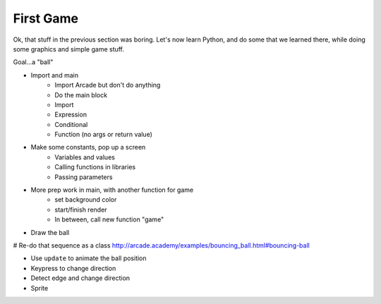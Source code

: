 ==========
First Game
==========

Ok, that stuff in the previous section was boring. Let's now learn
Python, and do some that we learned there, while doing some graphics
and simple game stuff.

Goal...a "ball"

- Import and main
    - Import Arcade but don't do anything
    - Do the main block
    - Import
    - Expression
    - Conditional
    - Function (no args or return value)

- Make some constants, pop up a screen
    - Variables and values
    - Calling functions in libraries
    - Passing parameters

- More prep work in main, with another function for game
    - set background color
    - start/finish render
    - In between, call new function "game"

- Draw the ball

# Re-do that sequence as a class http://arcade.academy/examples/bouncing_ball.html#bouncing-ball

- Use ``update`` to animate the ball position

- Keypress to change direction

- Detect edge and change direction

- Sprite